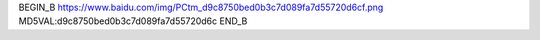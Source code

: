 
BEGIN_B 
https://www.baidu.com/img/PCtm_d9c8750bed0b3c7d089fa7d55720d6cf.png   MD5VAL:d9c8750bed0b3c7d089fa7d55720d6c
END_B
